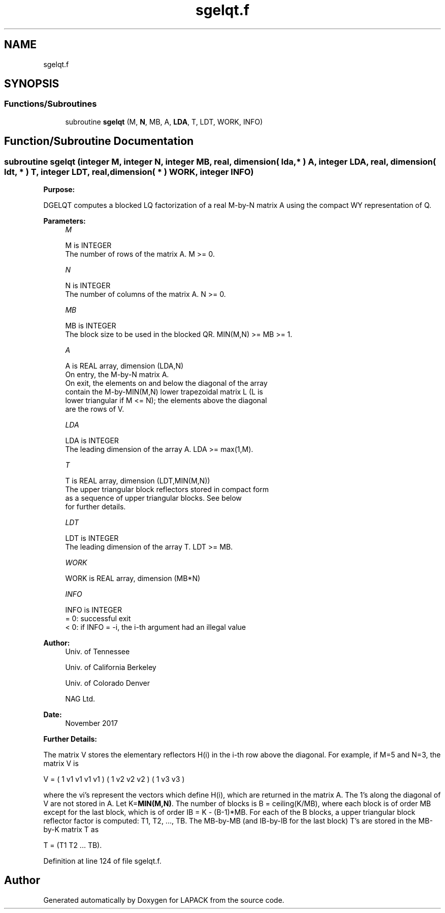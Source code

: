 .TH "sgelqt.f" 3 "Tue Nov 14 2017" "Version 3.8.0" "LAPACK" \" -*- nroff -*-
.ad l
.nh
.SH NAME
sgelqt.f
.SH SYNOPSIS
.br
.PP
.SS "Functions/Subroutines"

.in +1c
.ti -1c
.RI "subroutine \fBsgelqt\fP (M, \fBN\fP, MB, A, \fBLDA\fP, T, LDT, WORK, INFO)"
.br
.in -1c
.SH "Function/Subroutine Documentation"
.PP 
.SS "subroutine sgelqt (integer M, integer N, integer MB, real, dimension( lda, * ) A, integer LDA, real, dimension( ldt, * ) T, integer LDT, real, dimension( * ) WORK, integer INFO)"

.PP
\fBPurpose:\fP
.RS 4

.RE
.PP
DGELQT computes a blocked LQ factorization of a real M-by-N matrix A using the compact WY representation of Q\&.  
.PP
\fBParameters:\fP
.RS 4
\fIM\fP 
.PP
.nf
          M is INTEGER
          The number of rows of the matrix A.  M >= 0.
.fi
.PP
.br
\fIN\fP 
.PP
.nf
          N is INTEGER
          The number of columns of the matrix A.  N >= 0.
.fi
.PP
.br
\fIMB\fP 
.PP
.nf
          MB is INTEGER
          The block size to be used in the blocked QR.  MIN(M,N) >= MB >= 1.
.fi
.PP
.br
\fIA\fP 
.PP
.nf
          A is REAL array, dimension (LDA,N)
          On entry, the M-by-N matrix A.
          On exit, the elements on and below the diagonal of the array
          contain the M-by-MIN(M,N) lower trapezoidal matrix L (L is
          lower triangular if M <= N); the elements above the diagonal
          are the rows of V.
.fi
.PP
.br
\fILDA\fP 
.PP
.nf
          LDA is INTEGER
          The leading dimension of the array A.  LDA >= max(1,M).
.fi
.PP
.br
\fIT\fP 
.PP
.nf
          T is REAL array, dimension (LDT,MIN(M,N))
          The upper triangular block reflectors stored in compact form
          as a sequence of upper triangular blocks.  See below
          for further details.
.fi
.PP
.br
\fILDT\fP 
.PP
.nf
          LDT is INTEGER
          The leading dimension of the array T.  LDT >= MB.
.fi
.PP
.br
\fIWORK\fP 
.PP
.nf
          WORK is REAL array, dimension (MB*N)
.fi
.PP
.br
\fIINFO\fP 
.PP
.nf
          INFO is INTEGER
          = 0:  successful exit
          < 0:  if INFO = -i, the i-th argument had an illegal value
.fi
.PP
 
.RE
.PP
\fBAuthor:\fP
.RS 4
Univ\&. of Tennessee 
.PP
Univ\&. of California Berkeley 
.PP
Univ\&. of Colorado Denver 
.PP
NAG Ltd\&. 
.RE
.PP
\fBDate:\fP
.RS 4
November 2017 
.RE
.PP
\fBFurther Details:\fP
.RS 4

.RE
.PP
The matrix V stores the elementary reflectors H(i) in the i-th row above the diagonal\&. For example, if M=5 and N=3, the matrix V is
.PP
V = ( 1 v1 v1 v1 v1 ) ( 1 v2 v2 v2 ) ( 1 v3 v3 )
.PP
where the vi's represent the vectors which define H(i), which are returned in the matrix A\&. The 1's along the diagonal of V are not stored in A\&. Let K=\fBMIN(M,N)\fP\&. The number of blocks is B = ceiling(K/MB), where each block is of order MB except for the last block, which is of order IB = K - (B-1)*MB\&. For each of the B blocks, a upper triangular block reflector factor is computed: T1, T2, \&.\&.\&., TB\&. The MB-by-MB (and IB-by-IB for the last block) T's are stored in the MB-by-K matrix T as
.PP
T = (T1 T2 \&.\&.\&. TB)\&.  
.PP
Definition at line 124 of file sgelqt\&.f\&.
.SH "Author"
.PP 
Generated automatically by Doxygen for LAPACK from the source code\&.
